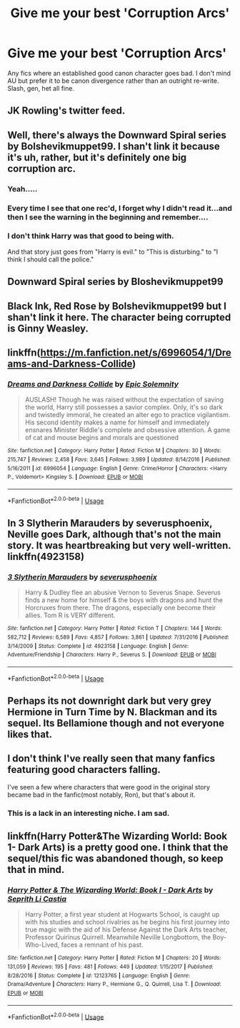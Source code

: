 #+TITLE: Give me your best 'Corruption Arcs'

* Give me your best 'Corruption Arcs'
:PROPERTIES:
:Author: subtropicalyland
:Score: 9
:DateUnix: 1592735029.0
:DateShort: 2020-Jun-21
:FlairText: Request
:END:
Any fics where an established good canon character goes bad. I don't mind AU but prefer it to be canon divergence rather than an outright re-write. Slash, gen, het all fine.


** JK Rowling's twitter feed.
:PROPERTIES:
:Author: jjl2357
:Score: 19
:DateUnix: 1592769563.0
:DateShort: 2020-Jun-22
:END:


** Well, there's always the Downward Spiral series by Bolshevikmuppet99. I shan't link it because it's uh, rather, but it's definitely one big corruption arc.
:PROPERTIES:
:Author: handhandfingersgum
:Score: 12
:DateUnix: 1592751786.0
:DateShort: 2020-Jun-21
:END:

*** Yeah.....
:PROPERTIES:
:Author: Garanar
:Score: 1
:DateUnix: 1592783344.0
:DateShort: 2020-Jun-22
:END:


*** Every time I see that one rec'd, I forget why I didn't read it...and then I see the warning in the beginning and remember....
:PROPERTIES:
:Author: smlt_101
:Score: 1
:DateUnix: 1592788865.0
:DateShort: 2020-Jun-22
:END:


*** I don't think Harry was that good to being with.

And that story just goes from "Harry is evil." to "This is disturbing." to "I think I should call the police."
:PROPERTIES:
:Author: Kellar21
:Score: 1
:DateUnix: 1592828130.0
:DateShort: 2020-Jun-22
:END:


** Downward Spiral series by Bloshevikmuppet99
:PROPERTIES:
:Author: CinnamonGhoulRL
:Score: 6
:DateUnix: 1592752483.0
:DateShort: 2020-Jun-21
:END:


** Black Ink, Red Rose by Bolshevikmuppet99 but I shan't link it here. The character being corrupted is Ginny Weasley.
:PROPERTIES:
:Score: 5
:DateUnix: 1592758221.0
:DateShort: 2020-Jun-21
:END:


** linkffn([[https://m.fanfiction.net/s/6996054/1/Dreams-and-Darkness-Collide]])
:PROPERTIES:
:Author: Llolola
:Score: 2
:DateUnix: 1592739793.0
:DateShort: 2020-Jun-21
:END:

*** [[https://www.fanfiction.net/s/6996054/1/][*/Dreams and Darkness Collide/*]] by [[https://www.fanfiction.net/u/2093991/Epic-Solemnity][/Epic Solemnity/]]

#+begin_quote
  AUSLASH! Though he was raised without the expectation of saving the world, Harry still possesses a savior complex. Only, it's so dark and twistedly immoral, he created an alter ego to practice vigilantism. His second identity makes a name for himself and immediately ensnares Minister Riddle's complete and obsessive attention. A game of cat and mouse begins and morals are questioned
#+end_quote

^{/Site/:} ^{fanfiction.net} ^{*|*} ^{/Category/:} ^{Harry} ^{Potter} ^{*|*} ^{/Rated/:} ^{Fiction} ^{M} ^{*|*} ^{/Chapters/:} ^{30} ^{*|*} ^{/Words/:} ^{215,747} ^{*|*} ^{/Reviews/:} ^{2,458} ^{*|*} ^{/Favs/:} ^{3,645} ^{*|*} ^{/Follows/:} ^{3,989} ^{*|*} ^{/Updated/:} ^{8/14/2016} ^{*|*} ^{/Published/:} ^{5/16/2011} ^{*|*} ^{/id/:} ^{6996054} ^{*|*} ^{/Language/:} ^{English} ^{*|*} ^{/Genre/:} ^{Crime/Horror} ^{*|*} ^{/Characters/:} ^{<Harry} ^{P.,} ^{Voldemort>} ^{Kingsley} ^{S.} ^{*|*} ^{/Download/:} ^{[[http://www.ff2ebook.com/old/ffn-bot/index.php?id=6996054&source=ff&filetype=epub][EPUB]]} ^{or} ^{[[http://www.ff2ebook.com/old/ffn-bot/index.php?id=6996054&source=ff&filetype=mobi][MOBI]]}

--------------

*FanfictionBot*^{2.0.0-beta} | [[https://github.com/tusing/reddit-ffn-bot/wiki/Usage][Usage]]
:PROPERTIES:
:Author: FanfictionBot
:Score: 3
:DateUnix: 1592739806.0
:DateShort: 2020-Jun-21
:END:


** In 3 Slytherin Marauders by severusphoenix, Neville goes Dark, although that's not the main story. It was heartbreaking but very well-written. linkffn(4923158)
:PROPERTIES:
:Author: JennaSayquah
:Score: 2
:DateUnix: 1592772580.0
:DateShort: 2020-Jun-22
:END:

*** [[https://www.fanfiction.net/s/4923158/1/][*/3 Slytherin Marauders/*]] by [[https://www.fanfiction.net/u/714311/severusphoenix][/severusphoenix/]]

#+begin_quote
  Harry & Dudley flee an abusive Vernon to Severus Snape. Severus finds a new home for himself & the boys with dragons and hunt the Horcruxes from there. The dragons, especially one become their allies. Tom R is VERY different.
#+end_quote

^{/Site/:} ^{fanfiction.net} ^{*|*} ^{/Category/:} ^{Harry} ^{Potter} ^{*|*} ^{/Rated/:} ^{Fiction} ^{T} ^{*|*} ^{/Chapters/:} ^{144} ^{*|*} ^{/Words/:} ^{582,712} ^{*|*} ^{/Reviews/:} ^{6,589} ^{*|*} ^{/Favs/:} ^{4,857} ^{*|*} ^{/Follows/:} ^{3,861} ^{*|*} ^{/Updated/:} ^{7/31/2016} ^{*|*} ^{/Published/:} ^{3/14/2009} ^{*|*} ^{/Status/:} ^{Complete} ^{*|*} ^{/id/:} ^{4923158} ^{*|*} ^{/Language/:} ^{English} ^{*|*} ^{/Genre/:} ^{Adventure/Friendship} ^{*|*} ^{/Characters/:} ^{Harry} ^{P.,} ^{Severus} ^{S.} ^{*|*} ^{/Download/:} ^{[[http://www.ff2ebook.com/old/ffn-bot/index.php?id=4923158&source=ff&filetype=epub][EPUB]]} ^{or} ^{[[http://www.ff2ebook.com/old/ffn-bot/index.php?id=4923158&source=ff&filetype=mobi][MOBI]]}

--------------

*FanfictionBot*^{2.0.0-beta} | [[https://github.com/tusing/reddit-ffn-bot/wiki/Usage][Usage]]
:PROPERTIES:
:Author: FanfictionBot
:Score: 1
:DateUnix: 1592772606.0
:DateShort: 2020-Jun-22
:END:


** Perhaps its not downright dark but very grey Hermione in Turn Time by N. Blackman and its sequel. Its Bellamione though and not everyone likes that.
:PROPERTIES:
:Author: wakemeupp
:Score: 2
:DateUnix: 1592822772.0
:DateShort: 2020-Jun-22
:END:


** I don't think I've really seen that many fanfics featuring good characters falling.

I've seen a few where characters that were good in the original story became bad in the fanfic(most notably, Ron), but that's about it.
:PROPERTIES:
:Author: Vercalos
:Score: 1
:DateUnix: 1592736006.0
:DateShort: 2020-Jun-21
:END:

*** This is a lack in an interesting niche. I am sad.
:PROPERTIES:
:Author: subtropicalyland
:Score: 2
:DateUnix: 1592737681.0
:DateShort: 2020-Jun-21
:END:


** linkffn(Harry Potter&The Wizarding World: Book 1- Dark Arts) is a pretty good one. I think that the sequel/this fic was abandoned though, so keep that in mind.
:PROPERTIES:
:Author: smlt_101
:Score: 1
:DateUnix: 1592788960.0
:DateShort: 2020-Jun-22
:END:

*** [[https://www.fanfiction.net/s/12123765/1/][*/Harry Potter & The Wizarding World: Book I - Dark Arts/*]] by [[https://www.fanfiction.net/u/8213033/Seprith-Li-Castia][/Seprith Li Castia/]]

#+begin_quote
  Harry Potter, a first year student at Hogwarts School, is caught up with his studies and school rivalries as he begins his first journey into true magic with the aid of his Defense Against the Dark Arts teacher, Professor Quirinus Quirrell. Meanwhile Neville Longbottom, the Boy-Who-Lived, faces a remnant of his past.
#+end_quote

^{/Site/:} ^{fanfiction.net} ^{*|*} ^{/Category/:} ^{Harry} ^{Potter} ^{*|*} ^{/Rated/:} ^{Fiction} ^{M} ^{*|*} ^{/Chapters/:} ^{20} ^{*|*} ^{/Words/:} ^{131,059} ^{*|*} ^{/Reviews/:} ^{195} ^{*|*} ^{/Favs/:} ^{481} ^{*|*} ^{/Follows/:} ^{449} ^{*|*} ^{/Updated/:} ^{1/15/2017} ^{*|*} ^{/Published/:} ^{8/28/2016} ^{*|*} ^{/Status/:} ^{Complete} ^{*|*} ^{/id/:} ^{12123765} ^{*|*} ^{/Language/:} ^{English} ^{*|*} ^{/Genre/:} ^{Drama/Adventure} ^{*|*} ^{/Characters/:} ^{Harry} ^{P.,} ^{Hermione} ^{G.,} ^{Q.} ^{Quirrell,} ^{Lisa} ^{T.} ^{*|*} ^{/Download/:} ^{[[http://www.ff2ebook.com/old/ffn-bot/index.php?id=12123765&source=ff&filetype=epub][EPUB]]} ^{or} ^{[[http://www.ff2ebook.com/old/ffn-bot/index.php?id=12123765&source=ff&filetype=mobi][MOBI]]}

--------------

*FanfictionBot*^{2.0.0-beta} | [[https://github.com/tusing/reddit-ffn-bot/wiki/Usage][Usage]]
:PROPERTIES:
:Author: FanfictionBot
:Score: 1
:DateUnix: 1592788980.0
:DateShort: 2020-Jun-22
:END:
